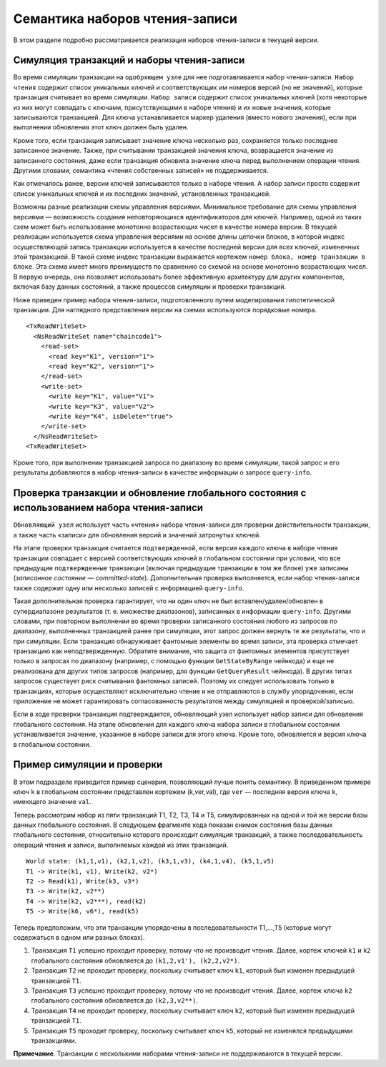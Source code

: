 Семантика наборов чтения-записи
~~~~~~~~~~~~~~~~~~~~~~~~~~~~~~~

В этом разделе подробно рассматривается реализация наборов чтения-записи в текущей версии.

Симуляция транзакций и наборы чтения-записи
'''''''''''''''''''''''''''''''''''''''''''

Во время симуляции транзакции на ``одобряющем узле`` для нее подготавливается набор чтения-записи.
``Набор чтения`` содержит список уникальных ключей и соответствующих им номеров версий (но не значений),
которые транзакция считывает во время симуляции. ``Набор записи`` содержит список уникальных ключей
(хотя некоторые из них могут совпадать с ключами, присутствующими в наборе чтения) и их новые значения,
которые записываются транзакцией. Для ключа устанавливается маркер удаления (вместо нового значения),
если при выполнении обновления этот ключ должен быть удален.

Кроме того, если транзакция записывает значение ключа несколько раз, сохраняется только последнее записанное значение.
Также, при считывании транзакцией значения ключа, возвращается значение из записанного состояния, даже если транзакция
обновила значение ключа перед выполнением операции чтения. Другими словами, семантика «чтения собственных записей»
не поддерживается.

Как отмечалось ранее, версии ключей записываются только в наборе чтения. А набор записи просто содержит список
уникальных ключей и их последних значений, установленных транзакцией.

Возможны разные реализации схемы управления версиями. Минимальное требование для схемы управления
версиями — возможность создания неповторяющихся идентификаторов для ключей. Например, одной из
таких схем может быть использование монотонно возрастающих чисел в качестве номера версии.
В текущей реализации используется схема управления версиями на основе длины цепочки блоков,
в которой индекс осуществляющей запись транзакции используется в качестве последней версии для всех ключей,
измененных этой транзакцией. В такой схеме индекс транзакции выражается кортежем ``номер блока, номер транзакции
в блоке``. Эта схема имеет много преимуществ по сравнению со схемой на основе монотонно возрастающих чисел.
В первую очередь, она позволяет использовать более эффективную архитектуру для других компонентов,
включая базу данных состояний, а также процессов симуляции и проверки транзакций.

Ниже приведен пример набора чтения-записи, подготовленного путем моделирования гипотетической транзакции.
Для наглядного представления версии на схемах используются порядковые номера.

::

    <TxReadWriteSet>
      <NsReadWriteSet name="chaincode1">
        <read-set>
          <read key="K1", version="1">
          <read key="K2", version="1">
        </read-set>
        <write-set>
          <write key="K1", value="V1">
          <write key="K3", value="V2">
          <write key="K4", isDelete="true">
        </write-set>
      </NsReadWriteSet>
    <TxReadWriteSet>

Кроме того, при выполнении транзакцией запроса по диапазону во время симуляции, такой запрос
и его результаты добавляются в набор чтения-записи в качестве информации о запросе ``query-info``.

Проверка транзакции и обновление глобального состояния с использованием набора чтения-записи
''''''''''''''''''''''''''''''''''''''''''''''''''''''''''''''''''''''''''''''''''''''''''''

``Обновляющий узел`` использует часть «чтения» набора чтения-записи для проверки действительности транзакции,
а также часть «записи» для обновления версий и значений затронутых ключей.

На этапе проверки транзакция считается ``подтвержденной``, если версия каждого ключа в наборе чтения транзакции
совпадает с версией соответствующих ключей в глобальном состоянии при условии, что все предыдущие ``подтвержденные``
транзакции (включая предыдущие транзакции в том же блоке) уже записаны (*записанное состояние — committed-state*).
Дополнительная проверка выполняется, если набор чтения-записи также содержит одну или несколько записей с информацией ``query-info``.

Такая дополнительная проверка гарантирует, что ни один ключ не был вставлен/удален/обновлен в супердиапазоне результатов
(т. е. множестве диапазонов), записанных в информации ``query-info``. Другими словами, при повторном выполнении во
время проверки записанного состояния любого из запросов по диапазону, выполненных транзакцией ранее при симуляции,
этот запрос должен вернуть те же результаты, что и при симуляции. Если транзакция обнаруживает фантомные элементы
во время записи, эта проверка отмечает транзакцию как неподтвержденную. Обратите внимание, что защита от фантомных
элементов присутствует только в запросах по диапазону (например, с помощью функции ``GetStateByRange`` чейнкода)
и еще не реализована для других типов запросов (например, для функции ``GetQueryResult`` чейнкода). В других типах
запросов существует риск считывания фантомных записей. Поэтому их следует использовать только в транзакциях, которые
осуществляют исключительно чтение и не отправляются в службу упорядочения, если приложение не может гарантировать
согласованность результатов между симуляцией и проверкой/записью.

Если в ходе проверки транзакция подтверждается, обновляющий узел использует набор записи для обновления глобального
состояния. На этапе обновления для каждого ключа набора записи в глобальном состоянии устанавливается значение,
указанное в наборе записи для этого ключа. Кроме того, обновляется и версия ключа в глобальном состоянии.

Пример симуляции и проверки
'''''''''''''''''''''''''''

В этом подразделе приводится пример сценария, позволяющий лучше понять семантику. В приведенном примере ключ ``k``
в глобальном состоянии представлен кортежем (k,ver,val), где ``ver`` — последняя версия ключа ``k``,
имеющего значение ``val``.

Теперь рассмотрим набор из пяти транзакций T1, T2, T3, T4 и T5, симулированных на одной и той же версии базы данных
глобального состояния. В следующем фрагменте кода показан снимок состояния базы данных глобального состояния,
относительно которого происходит симуляция транзакций, а также последовательность операций чтения и записи, выполняемых
каждой из этих транзакций.

::

    World state: (k1,1,v1), (k2,1,v2), (k3,1,v3), (k4,1,v4), (k5,1,v5)
    T1 -> Write(k1, v1), Write(k2, v2*)
    T2 -> Read(k1), Write(k3, v3*)
    T3 -> Write(k2, v2**)
    T4 -> Write(k2, v2***), read(k2)
    T5 -> Write(k6, v6*), read(k5)

Теперь предположим, что эти транзакции упорядочены в последовательности T1,...,T5 (которые могут содержаться в одном
или разных блоках).

1. Транзакция ``T1`` успешно проходит проверку, потому что не производит чтения. Далее, кортеж ключей ``k1`` и ``k2``
   глобального состояния обновляется до ``(k1,2,v1'), (k2,2,v2*)``.

2. Транзакция ``T2`` не проходит проверку, поскольку считывает ключ ``k1``, который был изменен предыдущей транзакцией ``T1``.

3. Транзакция ``T3`` успешно проходит проверку, потому что не производит чтения. Далее, кортеж ключа ``k2`` глобального
   состояния обновляется до ``(k2,3,v2**)``.

4. Транзакция ``T4`` не проходит проверку, поскольку считывает ключ ``k2``, который был изменен предыдущей транзакцией ``T1``.

5. Транзакция ``T5`` проходит проверку, поскольку считывает ключ ``k5``, который не изменялся предыдущими транзакциями.

**Примечание**. Транзакции с несколькими наборами чтения-записи не поддерживаются в текущей версии.
